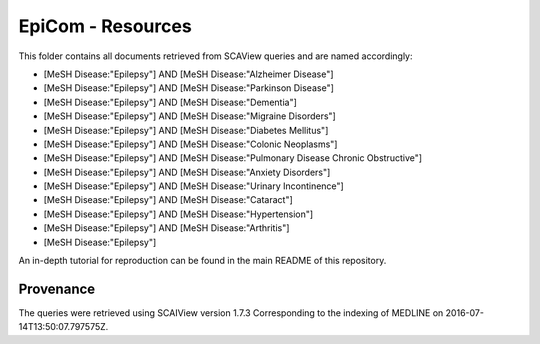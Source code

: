 EpiCom - Resources
==================
This folder contains all documents retrieved from SCAView queries and are named accordingly:

- [MeSH Disease:"Epilepsy"] AND [MeSH Disease:"Alzheimer Disease"]
- [MeSH Disease:"Epilepsy"] AND [MeSH Disease:"Parkinson Disease"]
- [MeSH Disease:"Epilepsy"] AND [MeSH Disease:"Dementia"]
- [MeSH Disease:"Epilepsy"] AND [MeSH Disease:"Migraine Disorders"]
- [MeSH Disease:"Epilepsy"] AND [MeSH Disease:"Diabetes Mellitus"]
- [MeSH Disease:"Epilepsy"] AND [MeSH Disease:"Colonic Neoplasms"]
- [MeSH Disease:"Epilepsy"] AND [MeSH Disease:"Pulmonary Disease Chronic Obstructive"]
- [MeSH Disease:"Epilepsy"] AND [MeSH Disease:"Anxiety Disorders"]
- [MeSH Disease:"Epilepsy"] AND [MeSH Disease:"Urinary Incontinence"]
- [MeSH Disease:"Epilepsy"] AND [MeSH Disease:"Cataract"]
- [MeSH Disease:"Epilepsy"] AND [MeSH Disease:"Hypertension"]
- [MeSH Disease:"Epilepsy"] AND [MeSH Disease:"Arthritis"]
- [MeSH Disease:"Epilepsy"]

An in-depth tutorial for reproduction can be found in the main README of this repository.

Provenance
----------
The queries were retrieved using SCAIView version 1.7.3
Corresponding to the indexing of MEDLINE on 2016-07-14T13:50:07.797575Z.
